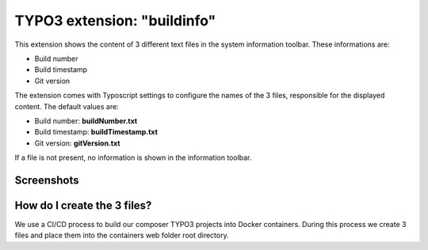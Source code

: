 ============================
TYPO3 extension: "buildinfo"
============================

This extension shows the content of 3 different text files in the system information toolbar. These informations are:

- Build number
- Build timestamp
- Git version

The extension comes with Typoscript settings to configure the names of the 3 files, responsible for the displayed content. The default values are:

- Build number: **buildNumber.txt**
- Build timestamp: **buildTimestamp.txt**
- Git version: **gitVersion.txt**

If a file is not present, no information is shown in the information toolbar.

Screenshots
^^^^^^^^^^^
.. figure:: Resources/Public/Screenshots/buildinfo-screenshot-01.png


How do I create the 3 files?
^^^^^^^^^^^^^^^^^^^^^^^^^^^^

We use a CI/CD process to build our composer TYPO3 projects into Docker containers. During this process we create 3 files and place them into the containers web folder root directory.
